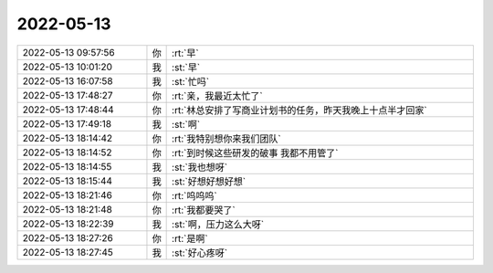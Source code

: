 2022-05-13
-------------

.. list-table::
   :widths: 25, 1, 60

   * - 2022-05-13 09:57:56
     - 你
     - :rt:`早`
   * - 2022-05-13 10:01:20
     - 我
     - :st:`早`
   * - 2022-05-13 16:07:58
     - 我
     - :st:`忙吗`
   * - 2022-05-13 17:48:27
     - 你
     - :rt:`亲，我最近太忙了`
   * - 2022-05-13 17:48:44
     - 你
     - :rt:`林总安排了写商业计划书的任务，昨天我晚上十点半才回家`
   * - 2022-05-13 17:49:18
     - 我
     - :st:`啊`
   * - 2022-05-13 18:14:42
     - 你
     - :rt:`我特别想你来我们团队`
   * - 2022-05-13 18:14:52
     - 你
     - :rt:`到时候这些研发的破事 我都不用管了`
   * - 2022-05-13 18:14:55
     - 我
     - :st:`我也想呀`
   * - 2022-05-13 18:15:44
     - 我
     - :st:`好想好想好想`
   * - 2022-05-13 18:21:46
     - 你
     - :rt:`呜呜呜`
   * - 2022-05-13 18:21:48
     - 你
     - :rt:`我都要哭了`
   * - 2022-05-13 18:22:39
     - 我
     - :st:`啊，压力这么大呀`
   * - 2022-05-13 18:27:26
     - 你
     - :rt:`是啊`
   * - 2022-05-13 18:27:45
     - 我
     - :st:`好心疼呀`